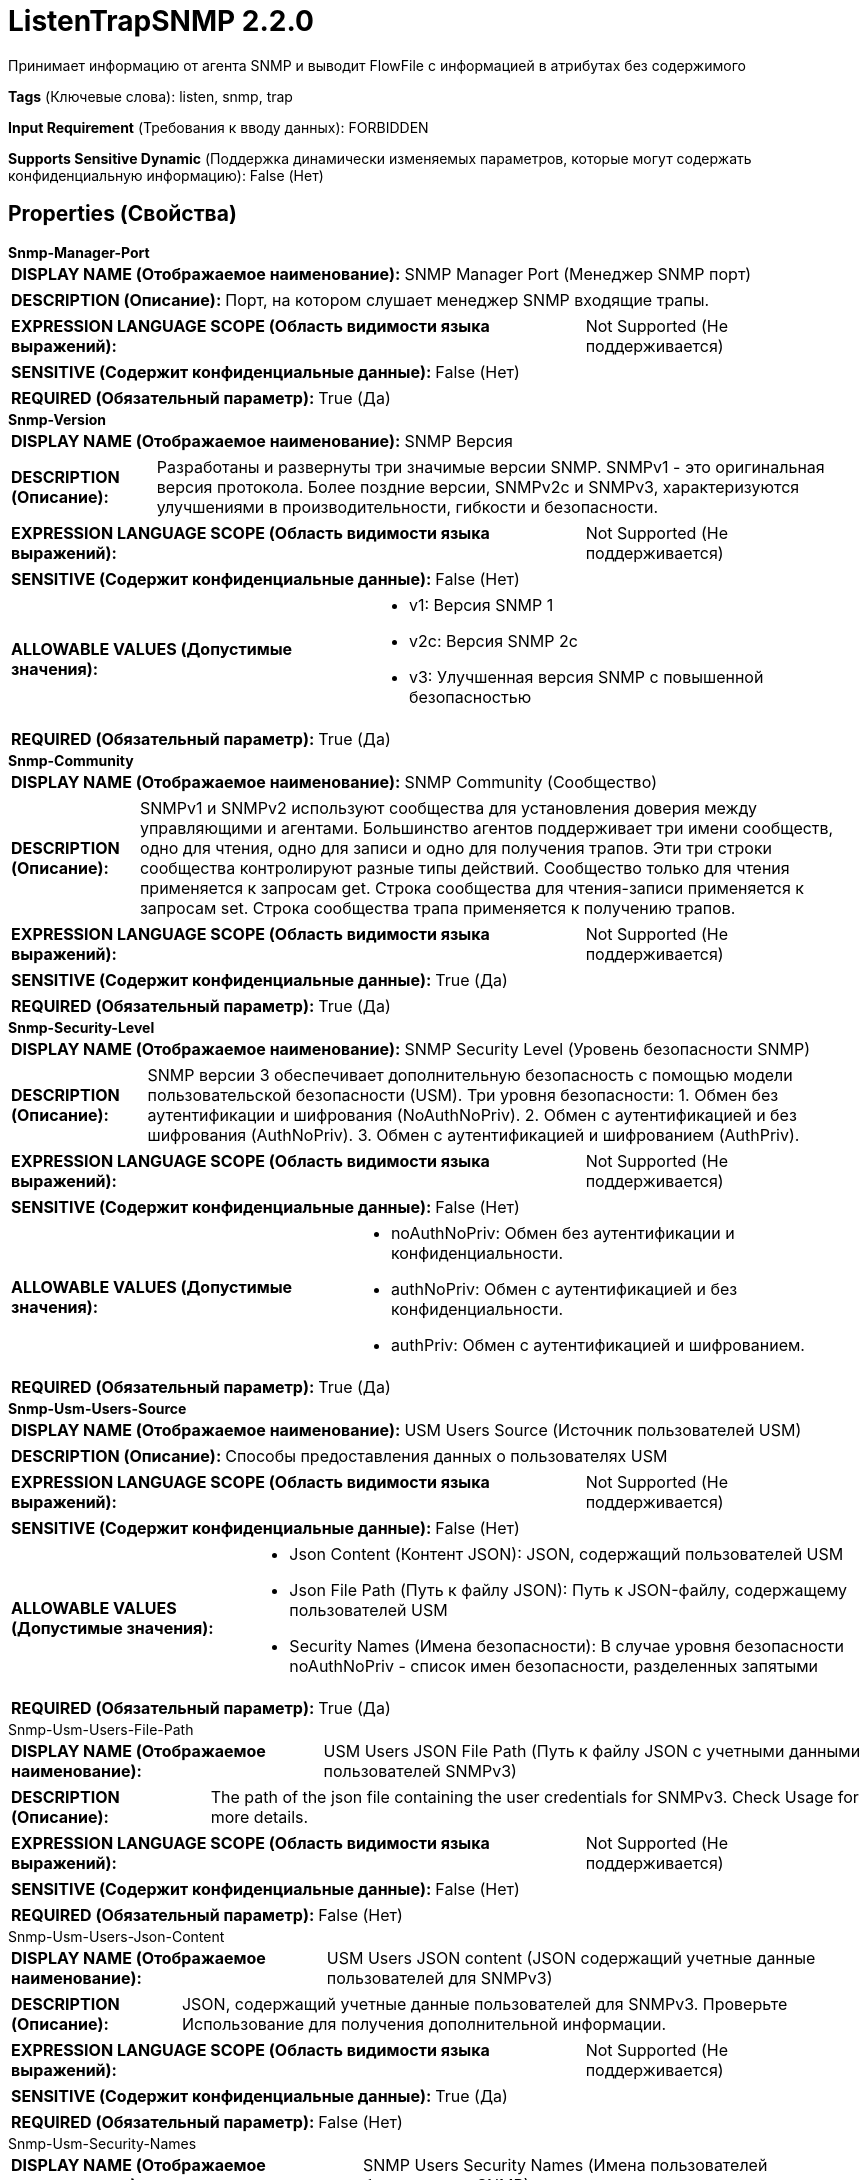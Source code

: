 = ListenTrapSNMP 2.2.0

Принимает информацию от агента SNMP и выводит FlowFile с информацией в атрибутах без содержимого

[horizontal]
*Tags* (Ключевые слова):
listen, snmp, trap
[horizontal]
*Input Requirement* (Требования к вводу данных):
FORBIDDEN
[horizontal]
*Supports Sensitive Dynamic* (Поддержка динамически изменяемых параметров, которые могут содержать конфиденциальную информацию):
 False (Нет) 



== Properties (Свойства)


.*Snmp-Manager-Port*
************************************************
[horizontal]
*DISPLAY NAME (Отображаемое наименование):*:: SNMP Manager Port (Менеджер SNMP порт)

[horizontal]
*DESCRIPTION (Описание):*:: Порт, на котором слушает менеджер SNMP входящие трапы.


[horizontal]
*EXPRESSION LANGUAGE SCOPE (Область видимости языка выражений):*:: Not Supported (Не поддерживается)
[horizontal]
*SENSITIVE (Содержит конфиденциальные данные):*::  False (Нет) 

[horizontal]
*REQUIRED (Обязательный параметр):*::  True (Да) 
************************************************
.*Snmp-Version*
************************************************
[horizontal]
*DISPLAY NAME (Отображаемое наименование):*:: SNMP Версия

[horizontal]
*DESCRIPTION (Описание):*:: Разработаны и развернуты три значимые версии SNMP. SNMPv1 - это оригинальная версия протокола. Более поздние версии, SNMPv2c и SNMPv3, характеризуются улучшениями в производительности, гибкости и безопасности.


[horizontal]
*EXPRESSION LANGUAGE SCOPE (Область видимости языка выражений):*:: Not Supported (Не поддерживается)
[horizontal]
*SENSITIVE (Содержит конфиденциальные данные):*::  False (Нет) 

[horizontal]
*ALLOWABLE VALUES (Допустимые значения):*::

* v1: Версия SNMP 1 

* v2c: Версия SNMP 2c 

* v3: Улучшенная версия SNMP с повышенной безопасностью 


[horizontal]
*REQUIRED (Обязательный параметр):*::  True (Да) 
************************************************
.*Snmp-Community*
************************************************
[horizontal]
*DISPLAY NAME (Отображаемое наименование):*:: SNMP Community (Сообщество)

[horizontal]
*DESCRIPTION (Описание):*:: SNMPv1 и SNMPv2 используют сообщества для установления доверия между управляющими и агентами. Большинство агентов поддерживает три имени сообществ, одно для чтения, одно для записи и одно для получения трапов. Эти три строки сообщества контролируют разные типы действий. Сообщество только для чтения применяется к запросам get. Строка сообщества для чтения-записи применяется к запросам set. Строка сообщества трапа применяется к получению трапов.


[horizontal]
*EXPRESSION LANGUAGE SCOPE (Область видимости языка выражений):*:: Not Supported (Не поддерживается)
[horizontal]
*SENSITIVE (Содержит конфиденциальные данные):*::  True (Да) 

[horizontal]
*REQUIRED (Обязательный параметр):*::  True (Да) 
************************************************
.*Snmp-Security-Level*
************************************************
[horizontal]
*DISPLAY NAME (Отображаемое наименование):*:: SNMP Security Level (Уровень безопасности SNMP)

[horizontal]
*DESCRIPTION (Описание):*:: SNMP версии 3 обеспечивает дополнительную безопасность с помощью модели пользовательской безопасности (USM). Три уровня безопасности: 1. Обмен без аутентификации и шифрования (NoAuthNoPriv). 2. Обмен с аутентификацией и без шифрования (AuthNoPriv). 3. Обмен с аутентификацией и шифрованием (AuthPriv).


[horizontal]
*EXPRESSION LANGUAGE SCOPE (Область видимости языка выражений):*:: Not Supported (Не поддерживается)
[horizontal]
*SENSITIVE (Содержит конфиденциальные данные):*::  False (Нет) 

[horizontal]
*ALLOWABLE VALUES (Допустимые значения):*::

* noAuthNoPriv: Обмен без аутентификации и конфиденциальности. 

* authNoPriv: Обмен с аутентификацией и без конфиденциальности. 

* authPriv: Обмен с аутентификацией и шифрованием. 


[horizontal]
*REQUIRED (Обязательный параметр):*::  True (Да) 
************************************************
.*Snmp-Usm-Users-Source*
************************************************
[horizontal]
*DISPLAY NAME (Отображаемое наименование):*:: USM Users Source (Источник пользователей USM)

[horizontal]
*DESCRIPTION (Описание):*:: Способы предоставления данных о пользователях USM


[horizontal]
*EXPRESSION LANGUAGE SCOPE (Область видимости языка выражений):*:: Not Supported (Не поддерживается)
[horizontal]
*SENSITIVE (Содержит конфиденциальные данные):*::  False (Нет) 

[horizontal]
*ALLOWABLE VALUES (Допустимые значения):*::

* Json Content (Контент JSON): JSON, содержащий пользователей USM 

* Json File Path (Путь к файлу JSON): Путь к JSON-файлу, содержащему пользователей USM 

* Security Names (Имена безопасности): В случае уровня безопасности noAuthNoPriv - список имен безопасности, разделенных запятыми 


[horizontal]
*REQUIRED (Обязательный параметр):*::  True (Да) 
************************************************
.Snmp-Usm-Users-File-Path
************************************************
[horizontal]
*DISPLAY NAME (Отображаемое наименование):*:: USM Users JSON File Path (Путь к файлу JSON с учетными данными пользователей SNMPv3)

[horizontal]
*DESCRIPTION (Описание):*:: The path of the json file containing the user credentials for SNMPv3. Check Usage for more details.


[horizontal]
*EXPRESSION LANGUAGE SCOPE (Область видимости языка выражений):*:: Not Supported (Не поддерживается)
[horizontal]
*SENSITIVE (Содержит конфиденциальные данные):*::  False (Нет) 

[horizontal]
*REQUIRED (Обязательный параметр):*::  False (Нет) 
************************************************
.Snmp-Usm-Users-Json-Content
************************************************
[horizontal]
*DISPLAY NAME (Отображаемое наименование):*:: USM Users JSON content (JSON содержащий учетные данные пользователей для SNMPv3)

[horizontal]
*DESCRIPTION (Описание):*:: JSON, содержащий учетные данные пользователей для SNMPv3. Проверьте Использование для получения дополнительной информации.


[horizontal]
*EXPRESSION LANGUAGE SCOPE (Область видимости языка выражений):*:: Not Supported (Не поддерживается)
[horizontal]
*SENSITIVE (Содержит конфиденциальные данные):*::  True (Да) 

[horizontal]
*REQUIRED (Обязательный параметр):*::  False (Нет) 
************************************************
.Snmp-Usm-Security-Names
************************************************
[horizontal]
*DISPLAY NAME (Отображаемое наименование):*:: SNMP Users Security Names (Имена пользователей безопасности SNMP)

[horizontal]
*DESCRIPTION (Описание):*:: Безопасные имена, перечисленные через запятую в SNMPv3. Проверьте использование для получения дополнительных сведений.


[horizontal]
*EXPRESSION LANGUAGE SCOPE (Область видимости языка выражений):*:: Not Supported (Не поддерживается)
[horizontal]
*SENSITIVE (Содержит конфиденциальные данные):*::  False (Нет) 

[horizontal]
*REQUIRED (Обязательный параметр):*::  False (Нет) 
************************************************










=== Relationships (Связи)

[cols="1a,2a",options="header",]
|===
|Наименование |Описание

|`success`
|Все FlowFiles, полученные от агента SNMP, направляются в это отношение

|`failure`
|Все FlowFiles, которые не могут быть получены от агента SNMP, направляются в это отношение

|===





=== Writes Attributes (Записываемые атрибуты)

[cols="1a,2a",options="header",]
|===
|Наименование |Описание

|`snmp$*`
|Атрибуты, полученные из ответа SNMP. Это может включать: snmp$errorIndex, snmp$errorStatus, snmp$errorStatusText, snmp$nonRepeaters, snmp$requestID, snmp$type, snmp$variableBindings

|===







